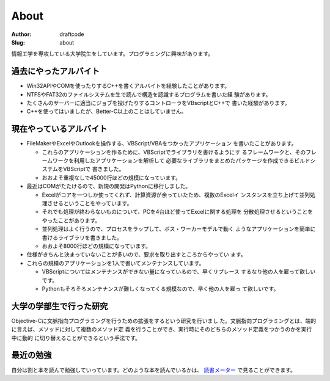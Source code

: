 =====
About
=====
:Author: draftcode
:Slug:   about

情報工学を専攻している大学院生をしています。プログラミングに興味があります。

過去にやったアルバイト
======================

* Win32APIやCOMを使ったりするC++を書くアルバイトを経験したことがあります。
* NTFSやFAT32のファイルシステムを生で読んで構造を認識するプログラムを書いた経
  験があります。
* たくさんのサーバーに適当にジョブを投げたりするコントローラをVBscriptとC++で
  書いた経験があります。
* C++を使ってはいましたが、Better-C以上のことはしていません。

現在やっているアルバイト
========================

* FileMakerやExcelやOutlookを操作する、VBScript/VBAをつかったアプリケーション
  を書いたことがあります。

  * これらのアプリケーションを作るために、VBScriptでライブラリを書けるようにす
    るフレームワークと、そのフレームワークを利用したアプリケーションを解析して
    必要なライブラリをまとめたパッケージを作成できるビルドシステムをVBScriptで
    書きました。
  * おおよそ重複なしで45000行ほどの規模になっています。

* 最近はCOMがたたけるので、新規の開発はPythonに移行しました。

  * Excelがコアを一つしか使ってくれず、計算資源が余っていたため、複数のExcelイ
    ンスタンスを立ち上げて並列処理させるということをやっています。
  * それでも処理が終わらないものについて、PCを4台ほど使ってExcelに関する処理を
    分散処理させるということをやったことがあります。
  * 並列処理はよく行うので、プロセスをラップして、ボス・ワーカーモデルで動く
    ようなアプリケーションを簡単に書けるライブラリを書きました。
  * おおよそ8000行ほどの規模になっています。

* 仕様がきちんと決まっていないことが多いので、要求を取り出すところからやってい
  ます。
* これらの規模のアプリケーションを1人で書いてメンテナンスしています。

  * VBScriptについてはメンテナンスができない量になっているので、早くリプレース
    するなり他の人を雇って欲しいです。
  * Pythonもそろそろメンテナンスが難しくなってくる規模なので、早く他の人を雇っ
    て欲しいです。

大学の学部生で行った研究
========================

Objective-Cに文脈指向プログラミングを行うための拡張をするという研究を行いまし
た。文脈指向プログラミングとは、端的に言えば、メソッドに対して複数のメソッド定
義を行うことができ、実行時にそのどちらのメソッド定義をつかうのかを実行中に動的
に切り替えることができるという手法です。

最近の勉強
==========

自分は割と本を読んで勉強していっています。どのような本を読んでいるかは、
`読書メーター`_ で見ることができます。

.. _`読書メーター`: http://book.akahoshitakuya.com/u/95348

